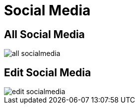 = Social Media

== All Social Media

image::all-socialmedia.webp[align=center]

== Edit Social Media

image::edit-socialmedia.webp[align=center]